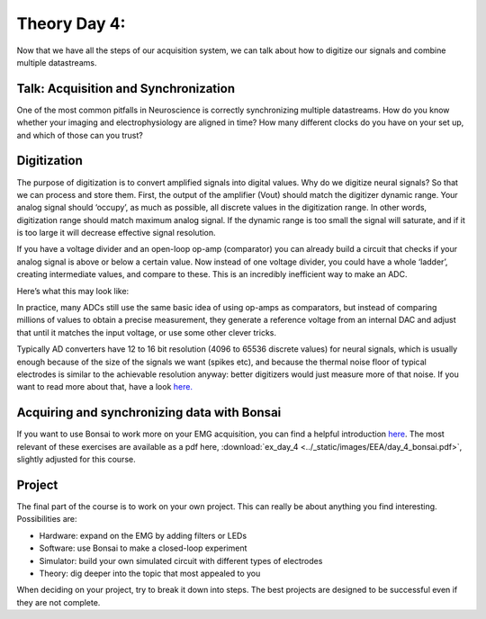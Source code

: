 .. notoc::

.. _refTDay4:

***********************************
Theory Day 4:
***********************************

Now that we have all the steps of our acquisition system, we can talk about how to digitize our signals and combine multiple datastreams.

.. raw:: html

    <div class="col-lg-12 col-md-12 col-sm-12 col-xs-12 d-flex mx-auto" style = "max-width: 100%">
        <div class="card text-center intro-card border-white">
        <img src="../_static/images/EEA/eea_fig-5.png" class="card-img-top">
          <div class="card-body">
          <h5 class="card-title" > Figure 1: The equivalent circuit of the electrode</h5>
          </div>
        </div>
    </div>

Talk: Acquisition and Synchronization
###################################
One of the most common pitfalls in Neuroscience is correctly synchronizing multiple datastreams. How do you know whether your imaging and electrophysiology are aligned in time? How many different clocks do you have on your set up, and which of those can you trust?

.. raw:: html

  <center><iframe width="982" height="552" src="https://www.youtube.com/embed/F0uwA3RUlB0" title="YouTube video player" frameborder="0" allow="accelerometer; autoplay; clipboard-write; encrypted-media; gyroscope; picture-in-picture" allowfullscreen></iframe></center>

Digitization
###################################
The purpose of digitization is to convert amplified signals into digital values. Why do we digitize neural signals? So that we can process and store them.
First, the output of the amplifier (Vout) should match the digitizer dynamic range. Your analog signal should ‘occupy’, as much as possible, all discrete values in the digitization range. In other words, digitization range should match maximum analog signal. If the dynamic range is too small the signal will saturate, and if it is too large it will decrease effective signal resolution.

.. raw:: html

    <div class="col-lg-12 col-md-12 col-sm-12 col-xs-12 d-flex mx-auto" style = "max-width: 100%">
        <div class="card text-center intro-card border-white">
        <img src="../_static/images/EEA/eea_fig-58.png" class="card-img-top">
        </div>
    </div>

If you have a voltage divider and an open-loop op-amp (comparator) you can already build a circuit that checks if your analog signal is above or below a certain value. Now instead of one voltage divider, you could have a whole ‘ladder’, creating intermediate values, and compare to these. This is an incredibly inefficient way to make an ADC.

Here’s what this may look like:

.. raw:: html

    <div class="d-flex col-lg-12 col-md-12 col-sm-12 col-xs-12 justify-content-center mx-auto" style = "max-width: 100%">
        <div class="card text-center intro-card border-white">
        <img src="../_static/images/EEA/eea_fig-59.png" class="card-img-top">
        <a href="https://tinyurl.com/yadu834g " class="btn btn-light stretched-link">Simulator Link</a>
        </div>
    </div>

In practice, many ADCs still use the same basic idea of using op-amps as comparators, but instead of comparing millions of values to obtain a precise measurement, they generate a reference voltage from an internal DAC and adjust that until it matches the input voltage, or use some other clever tricks.

.. raw:: html

    <div class="col-lg-12 col-md-12 col-sm-12 col-xs-12 d-flex mx-auto" style = "max-width: 50%">
        <div class="card text-center intro-card border-white">
        <img src="../_static/images/EEA/eea_fig-60.png" class="card-img-top">
        </div>
    </div>

Typically AD converters have 12 to 16 bit resolution (4096 to 65536 discrete values) for neural signals, which is usually enough because of the size of the signals we want (spikes etc), and because the thermal noise floor of typical electrodes is similar to the achievable resolution anyway: better digitizers would just measure more of that noise. If you want to read more about that, have a look `here. <http://deuterontech.com/wp-content/uploads/2015/10/Deuteron_Noise_and_Interference.pdf>`_

Acquiring and synchronizing data with Bonsai
###################################
If you want to use Bonsai to work more on your EMG acquisition, you can find a helpful introduction `here <https://neurogears.org/wustl-2019/worksheets/acquisition/>`_. The most relevant of these exercises are available as a pdf here, :download:`ex_day_4 <../_static/images/EEA/day_4_bonsai.pdf>`, slightly adjusted for this course.

Project
###################################
The final part of the course is to work on your own project. This can really be about anything
you find interesting. Possibilities are:

- Hardware: expand on the EMG by adding filters or LEDs
- Software: use Bonsai to make a closed-loop experiment
- Simulator: build your own simulated circuit with different types of electrodes
- Theory: dig deeper into the topic that most appealed to you

When deciding on your project, try to break it down into steps. The best projects are designed to be
successful even if they are not complete.
